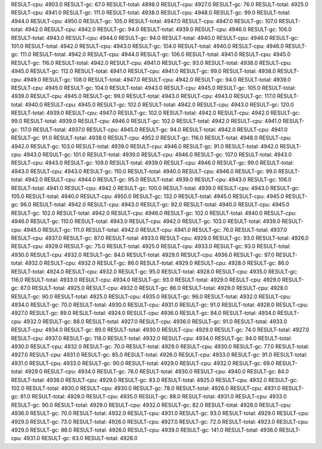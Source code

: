 RESULT-cpu: 4903.0
RESULT-gc: 67.0
RESULT-total: 4898.0
RESULT-cpu: 4927.0
RESULT-gc: 76.0
RESULT-total: 4925.0
RESULT-cpu: 4941.0
RESULT-gc: 111.0
RESULT-total: 4938.0
RESULT-cpu: 4948.0
RESULT-gc: 99.0
RESULT-total: 4944.0
RESULT-cpu: 4950.0
RESULT-gc: 105.0
RESULT-total: 4947.0
RESULT-cpu: 4947.0
RESULT-gc: 107.0
RESULT-total: 4942.0
RESULT-cpu: 4942.0
RESULT-gc: 94.0
RESULT-total: 4939.0
RESULT-cpu: 4946.0
RESULT-gc: 106.0
RESULT-total: 4943.0
RESULT-cpu: 4944.0
RESULT-gc: 94.0
RESULT-total: 4940.0
RESULT-cpu: 4946.0
RESULT-gc: 101.0
RESULT-total: 4942.0
RESULT-cpu: 4943.0
RESULT-gc: 104.0
RESULT-total: 4940.0
RESULT-cpu: 4946.0
RESULT-gc: 111.0
RESULT-total: 4942.0
RESULT-cpu: 4944.0
RESULT-gc: 106.0
RESULT-total: 4941.0
RESULT-cpu: 4945.0
RESULT-gc: 116.0
RESULT-total: 4942.0
RESULT-cpu: 4941.0
RESULT-gc: 93.0
RESULT-total: 4938.0
RESULT-cpu: 4945.0
RESULT-gc: 112.0
RESULT-total: 4941.0
RESULT-cpu: 4941.0
RESULT-gc: 99.0
RESULT-total: 4938.0
RESULT-cpu: 4949.0
RESULT-gc: 108.0
RESULT-total: 4947.0
RESULT-cpu: 4942.0
RESULT-gc: 94.0
RESULT-total: 4939.0
RESULT-cpu: 4945.0
RESULT-gc: 104.0
RESULT-total: 4943.0
RESULT-cpu: 4945.0
RESULT-gc: 105.0
RESULT-total: 4939.0
RESULT-cpu: 4945.0
RESULT-gc: 99.0
RESULT-total: 4943.0
RESULT-cpu: 4943.0
RESULT-gc: 117.0
RESULT-total: 4940.0
RESULT-cpu: 4945.0
RESULT-gc: 102.0
RESULT-total: 4942.0
RESULT-cpu: 4943.0
RESULT-gc: 120.0
RESULT-total: 4939.0
RESULT-cpu: 4947.0
RESULT-gc: 102.0
RESULT-total: 4942.0
RESULT-cpu: 4942.0
RESULT-gc: 99.0
RESULT-total: 4939.0
RESULT-cpu: 4946.0
RESULT-gc: 102.0
RESULT-total: 4942.0
RESULT-cpu: 4941.0
RESULT-gc: 117.0
RESULT-total: 4937.0
RESULT-cpu: 4945.0
RESULT-gc: 94.0
RESULT-total: 4942.0
RESULT-cpu: 4941.0
RESULT-gc: 91.0
RESULT-total: 4938.0
RESULT-cpu: 4952.0
RESULT-gc: 116.0
RESULT-total: 4948.0
RESULT-cpu: 4942.0
RESULT-gc: 103.0
RESULT-total: 4939.0
RESULT-cpu: 4946.0
RESULT-gc: 91.0
RESULT-total: 4942.0
RESULT-cpu: 4943.0
RESULT-gc: 101.0
RESULT-total: 4939.0
RESULT-cpu: 4946.0
RESULT-gc: 107.0
RESULT-total: 4943.0
RESULT-cpu: 4943.0
RESULT-gc: 109.0
RESULT-total: 4939.0
RESULT-cpu: 4946.0
RESULT-gc: 99.0
RESULT-total: 4943.0
RESULT-cpu: 4943.0
RESULT-gc: 110.0
RESULT-total: 4940.0
RESULT-cpu: 4946.0
RESULT-gc: 99.0
RESULT-total: 4942.0
RESULT-cpu: 4944.0
RESULT-gc: 95.0
RESULT-total: 4939.0
RESULT-cpu: 4943.0
RESULT-gc: 106.0
RESULT-total: 4941.0
RESULT-cpu: 4942.0
RESULT-gc: 100.0
RESULT-total: 4939.0
RESULT-cpu: 4943.0
RESULT-gc: 105.0
RESULT-total: 4940.0
RESULT-cpu: 4950.0
RESULT-gc: 132.0
RESULT-total: 4945.0
RESULT-cpu: 4945.0
RESULT-gc: 96.0
RESULT-total: 4942.0
RESULT-cpu: 4943.0
RESULT-gc: 92.0
RESULT-total: 4940.0
RESULT-cpu: 4945.0
RESULT-gc: 102.0
RESULT-total: 4942.0
RESULT-cpu: 4946.0
RESULT-gc: 102.0
RESULT-total: 4940.0
RESULT-cpu: 4946.0
RESULT-gc: 110.0
RESULT-total: 4943.0
RESULT-cpu: 4942.0
RESULT-gc: 103.0
RESULT-total: 4939.0
RESULT-cpu: 4945.0
RESULT-gc: 111.0
RESULT-total: 4942.0
RESULT-cpu: 4941.0
RESULT-gc: 76.0
RESULT-total: 4937.0
RESULT-cpu: 4937.0
RESULT-gc: 87.0
RESULT-total: 4933.0
RESULT-cpu: 4929.0
RESULT-gc: 93.0
RESULT-total: 4926.0
RESULT-cpu: 4929.0
RESULT-gc: 75.0
RESULT-total: 4925.0
RESULT-cpu: 4933.0
RESULT-gc: 93.0
RESULT-total: 4930.0
RESULT-cpu: 4932.0
RESULT-gc: 84.0
RESULT-total: 4929.0
RESULT-cpu: 4936.0
RESULT-gc: 97.0
RESULT-total: 4932.0
RESULT-cpu: 4932.0
RESULT-gc: 86.0
RESULT-total: 4929.0
RESULT-cpu: 4928.0
RESULT-gc: 86.0
RESULT-total: 4924.0
RESULT-cpu: 4932.0
RESULT-gc: 95.0
RESULT-total: 4928.0
RESULT-cpu: 4935.0
RESULT-gc: 116.0
RESULT-total: 4933.0
RESULT-cpu: 4934.0
RESULT-gc: 93.0
RESULT-total: 4929.0
RESULT-cpu: 4929.0
RESULT-gc: 87.0
RESULT-total: 4925.0
RESULT-cpu: 4932.0
RESULT-gc: 86.0
RESULT-total: 4929.0
RESULT-cpu: 4928.0
RESULT-gc: 90.0
RESULT-total: 4925.0
RESULT-cpu: 4935.0
RESULT-gc: 96.0
RESULT-total: 4932.0
RESULT-cpu: 4934.0
RESULT-gc: 70.0
RESULT-total: 4930.0
RESULT-cpu: 4931.0
RESULT-gc: 91.0
RESULT-total: 4928.0
RESULT-cpu: 4927.0
RESULT-gc: 89.0
RESULT-total: 4924.0
RESULT-cpu: 4936.0
RESULT-gc: 84.0
RESULT-total: 4934.0
RESULT-cpu: 4932.0
RESULT-gc: 88.0
RESULT-total: 4927.0
RESULT-cpu: 4936.0
RESULT-gc: 91.0
RESULT-total: 4933.0
RESULT-cpu: 4934.0
RESULT-gc: 89.0
RESULT-total: 4930.0
RESULT-cpu: 4929.0
RESULT-gc: 74.0
RESULT-total: 4927.0
RESULT-cpu: 4937.0
RESULT-gc: 118.0
RESULT-total: 4932.0
RESULT-cpu: 4934.0
RESULT-gc: 94.0
RESULT-total: 4930.0
RESULT-cpu: 4932.0
RESULT-gc: 70.0
RESULT-total: 4929.0
RESULT-cpu: 4930.0
RESULT-gc: 77.0
RESULT-total: 4927.0
RESULT-cpu: 4931.0
RESULT-gc: 85.0
RESULT-total: 4926.0
RESULT-cpu: 4933.0
RESULT-gc: 91.0
RESULT-total: 4931.0
RESULT-cpu: 4933.0
RESULT-gc: 90.0
RESULT-total: 4929.0
RESULT-cpu: 4932.0
RESULT-gc: 69.0
RESULT-total: 4929.0
RESULT-cpu: 4934.0
RESULT-gc: 76.0
RESULT-total: 4930.0
RESULT-cpu: 4940.0
RESULT-gc: 84.0
RESULT-total: 4936.0
RESULT-cpu: 4929.0
RESULT-gc: 83.0
RESULT-total: 4925.0
RESULT-cpu: 4932.0
RESULT-gc: 102.0
RESULT-total: 4930.0
RESULT-cpu: 4930.0
RESULT-gc: 78.0
RESULT-total: 4926.0
RESULT-cpu: 4931.0
RESULT-gc: 81.0
RESULT-total: 4928.0
RESULT-cpu: 4935.0
RESULT-gc: 88.0
RESULT-total: 4931.0
RESULT-cpu: 4933.0
RESULT-gc: 90.0
RESULT-total: 4929.0
RESULT-cpu: 4932.0
RESULT-gc: 82.0
RESULT-total: 4928.0
RESULT-cpu: 4936.0
RESULT-gc: 70.0
RESULT-total: 4932.0
RESULT-cpu: 4931.0
RESULT-gc: 93.0
RESULT-total: 4929.0
RESULT-cpu: 4929.0
RESULT-gc: 73.0
RESULT-total: 4926.0
RESULT-cpu: 4927.0
RESULT-gc: 72.0
RESULT-total: 4923.0
RESULT-cpu: 4929.0
RESULT-gc: 88.0
RESULT-total: 4926.0
RESULT-cpu: 4939.0
RESULT-gc: 141.0
RESULT-total: 4936.0
RESULT-cpu: 4931.0
RESULT-gc: 63.0
RESULT-total: 4928.0
